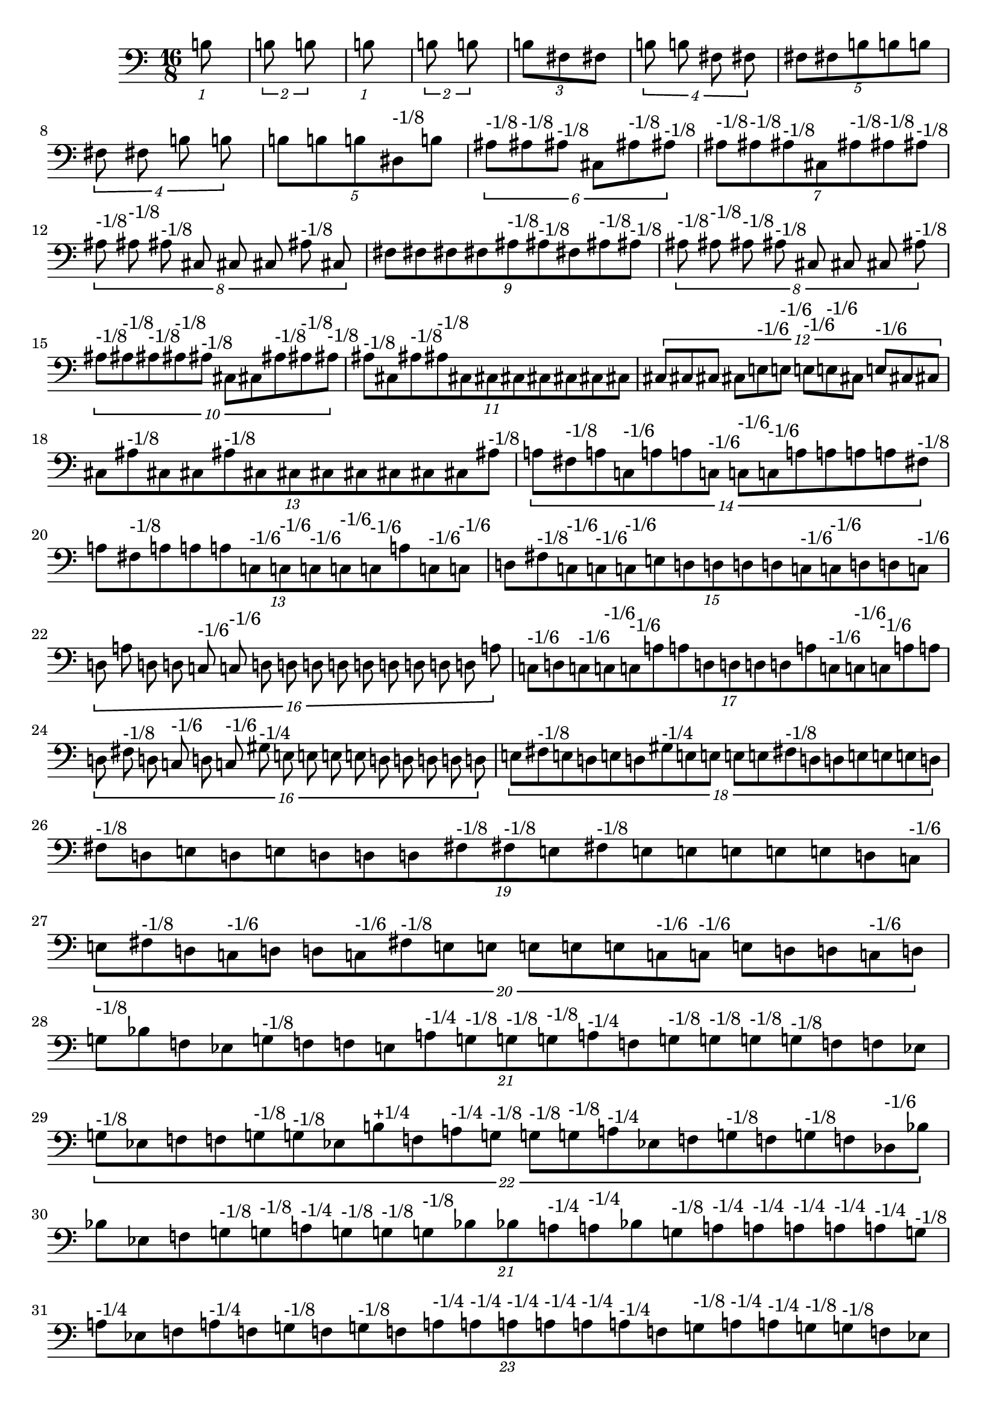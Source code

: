 \version "2.19.82"
\language "english"

\new StaffGroup <<
  \new Staff {
    \accidentalStyle Score.dodecaphonic
    \time 16/8
    \clef bass

    \tuplet 1/16 {
  b8
}
\tuplet 2/16 {
  b8
  b8
}
\tuplet 1/16 {
  b8
}
\tuplet 2/16 {
  b8
  b8
}
\tuplet 3/16 {
  b8
  fs8
  fs8
}
\tuplet 4/16 {
  b8
  b8
  fs8
  fs8
}
\tuplet 5/16 {
  fs8
  fs8
  b8
  b8
  b8
}
\tuplet 4/16 {
  fs8
  fs8
  b8
  b8
}
\tuplet 5/16 {
  b8
  b8
  b8
  ds8^\markup { "-1/8" }
  b8
}
\tuplet 6/16 {
  as8^\markup { "-1/8" }
  as8^\markup { "-1/8" }
  as8^\markup { "-1/8" }
  cs8
  as8^\markup { "-1/8" }
  as8^\markup { "-1/8" }
}
\tuplet 7/16 {
  as8^\markup { "-1/8" }
  as8^\markup { "-1/8" }
  as8^\markup { "-1/8" }
  cs8
  as8^\markup { "-1/8" }
  as8^\markup { "-1/8" }
  as8^\markup { "-1/8" }
}
\tuplet 8/16 {
  as8^\markup { "-1/8" }
  as8^\markup { "-1/8" }
  as8^\markup { "-1/8" }
  cs8
  cs8
  cs8
  as8^\markup { "-1/8" }
  cs8
}
\tuplet 9/16 {
  fs8
  fs8
  fs8
  fs8
  as8^\markup { "-1/8" }
  as8^\markup { "-1/8" }
  fs8
  as8^\markup { "-1/8" }
  as8^\markup { "-1/8" }
}
\tuplet 8/16 {
  as8^\markup { "-1/8" }
  as8^\markup { "-1/8" }
  as8^\markup { "-1/8" }
  as8^\markup { "-1/8" }
  cs8
  cs8
  cs8
  as8^\markup { "-1/8" }
}
\tuplet 10/16 {
  as8^\markup { "-1/8" }
  as8^\markup { "-1/8" }
  as8^\markup { "-1/8" }
  as8^\markup { "-1/8" }
  as8^\markup { "-1/8" }
  cs8
  cs8
  as8^\markup { "-1/8" }
  as8^\markup { "-1/8" }
  as8^\markup { "-1/8" }
}
\tuplet 11/16 {
  as8^\markup { "-1/8" }
  cs8
  as8^\markup { "-1/8" }
  as8^\markup { "-1/8" }
  cs8
  cs8
  cs8
  cs8
  cs8
  cs8
  cs8
}
\tuplet 12/16 {
  cs8
  cs8
  cs8
  cs8
  e8^\markup { "-1/6" }
  e8^\markup { "-1/6" }
  e8^\markup { "-1/6" }
  e8^\markup { "-1/6" }
  cs8
  e8^\markup { "-1/6" }
  cs8
  cs8
}
\tuplet 13/16 {
  cs8
  as8^\markup { "-1/8" }
  cs8
  cs8
  as8^\markup { "-1/8" }
  cs8
  cs8
  cs8
  cs8
  cs8
  cs8
  cs8
  as8^\markup { "-1/8" }
}
\tuplet 14/16 {
  a8
  fs8^\markup { "-1/8" }
  a8
  c8^\markup { "-1/6" }
  a8
  a8
  c8^\markup { "-1/6" }
  c8^\markup { "-1/6" }
  c8^\markup { "-1/6" }
  a8
  a8
  a8
  a8
  fs8^\markup { "-1/8" }
}
\tuplet 13/16 {
  a8
  fs8^\markup { "-1/8" }
  a8
  a8
  a8
  c8^\markup { "-1/6" }
  c8^\markup { "-1/6" }
  c8^\markup { "-1/6" }
  c8^\markup { "-1/6" }
  c8^\markup { "-1/6" }
  a8
  c8^\markup { "-1/6" }
  c8^\markup { "-1/6" }
}
\tuplet 15/16 {
  d8
  fs8^\markup { "-1/8" }
  c8^\markup { "-1/6" }
  c8^\markup { "-1/6" }
  c8^\markup { "-1/6" }
  e8
  d8
  d8
  d8
  d8
  c8^\markup { "-1/6" }
  c8^\markup { "-1/6" }
  d8
  d8
  c8^\markup { "-1/6" }
}
\tuplet 16/16 {
  d8
  a8
  d8
  d8
  c8^\markup { "-1/6" }
  c8^\markup { "-1/6" }
  d8
  d8
  d8
  d8
  d8
  d8
  d8
  d8
  d8
  a8
}
\tuplet 17/16 {
  c8^\markup { "-1/6" }
  d8
  c8^\markup { "-1/6" }
  c8^\markup { "-1/6" }
  c8^\markup { "-1/6" }
  a8
  a8
  d8
  d8
  d8
  d8
  a8
  c8^\markup { "-1/6" }
  c8^\markup { "-1/6" }
  c8^\markup { "-1/6" }
  a8
  a8
}
\tuplet 16/16 {
  d8
  fs8^\markup { "-1/8" }
  d8
  c8^\markup { "-1/6" }
  d8
  c8^\markup { "-1/6" }
  gs8^\markup { "-1/4" }
  e8
  e8
  e8
  e8
  d8
  d8
  d8
  d8
  d8
}
\tuplet 18/16 {
  e8
  fs8^\markup { "-1/8" }
  e8
  d8
  e8
  d8
  gs8^\markup { "-1/4" }
  e8
  e8
  e8
  e8
  fs8^\markup { "-1/8" }
  d8
  d8
  e8
  e8
  e8
  d8
}
\tuplet 19/16 {
  fs8^\markup { "-1/8" }
  d8
  e8
  d8
  e8
  d8
  d8
  d8
  fs8^\markup { "-1/8" }
  fs8^\markup { "-1/8" }
  e8
  fs8^\markup { "-1/8" }
  e8
  e8
  e8
  e8
  e8
  d8
  c8^\markup { "-1/6" }
}
\tuplet 20/16 {
  e8
  fs8^\markup { "-1/8" }
  d8
  c8^\markup { "-1/6" }
  d8
  d8
  c8^\markup { "-1/6" }
  fs8^\markup { "-1/8" }
  e8
  e8
  e8
  e8
  e8
  c8^\markup { "-1/6" }
  c8^\markup { "-1/6" }
  e8
  d8
  d8
  c8^\markup { "-1/6" }
  d8
}
\tuplet 21/16 {
  g8^\markup { "-1/8" }
  bf8
  f8
  ef8
  g8^\markup { "-1/8" }
  f8
  f8
  e8
  a8^\markup { "-1/4" }
  g8^\markup { "-1/8" }
  g8^\markup { "-1/8" }
  g8^\markup { "-1/8" }
  a8^\markup { "-1/4" }
  f8
  g8^\markup { "-1/8" }
  g8^\markup { "-1/8" }
  g8^\markup { "-1/8" }
  g8^\markup { "-1/8" }
  f8
  f8
  ef8
}
\tuplet 22/16 {
  g8^\markup { "-1/8" }
  ef8
  f8
  f8
  g8^\markup { "-1/8" }
  g8^\markup { "-1/8" }
  ef8
  b8^\markup { "+1/4" }
  f8
  a8^\markup { "-1/4" }
  g8^\markup { "-1/8" }
  g8^\markup { "-1/8" }
  g8^\markup { "-1/8" }
  a8^\markup { "-1/4" }
  ef8
  f8
  g8^\markup { "-1/8" }
  f8
  g8^\markup { "-1/8" }
  f8
  df8^\markup { "-1/6" }
  bf8
}
\tuplet 21/16 {
  bf8
  ef8
  f8
  g8^\markup { "-1/8" }
  g8^\markup { "-1/8" }
  a8^\markup { "-1/4" }
  g8^\markup { "-1/8" }
  g8^\markup { "-1/8" }
  g8^\markup { "-1/8" }
  bf8
  bf8
  a8^\markup { "-1/4" }
  a8^\markup { "-1/4" }
  bf8
  g8^\markup { "-1/8" }
  a8^\markup { "-1/4" }
  a8^\markup { "-1/4" }
  a8^\markup { "-1/4" }
  a8^\markup { "-1/4" }
  a8^\markup { "-1/4" }
  g8^\markup { "-1/8" }
}
\tuplet 23/16 {
  a8^\markup { "-1/4" }
  ef8
  f8
  a8^\markup { "-1/4" }
  f8
  g8^\markup { "-1/8" }
  f8
  g8^\markup { "-1/8" }
  f8
  a8^\markup { "-1/4" }
  a8^\markup { "-1/4" }
  a8^\markup { "-1/4" }
  a8^\markup { "-1/4" }
  a8^\markup { "-1/4" }
  a8^\markup { "-1/4" }
  f8
  g8^\markup { "-1/8" }
  a8^\markup { "-1/4" }
  a8^\markup { "-1/4" }
  g8^\markup { "-1/8" }
  g8^\markup { "-1/8" }
  f8
  ef8
}
\tuplet 24/16 {
  df8^\markup { "-1/6" }
  bf8
  bf8
  df8^\markup { "-1/6" }
  bf8
  b8^\markup { "+1/4" }
  b8^\markup { "+1/4" }
  bf8
  a8^\markup { "-1/4" }
  df8^\markup { "-1/6" }
  df8^\markup { "-1/6" }
  df8^\markup { "-1/6" }
  df8^\markup { "-1/6" }
  df8^\markup { "-1/6" }
  df8^\markup { "-1/6" }
  b8^\markup { "+1/4" }
  b8^\markup { "+1/4" }
  b8^\markup { "+1/4" }
  b8^\markup { "+1/4" }
  b8^\markup { "+1/4" }
  df8^\markup { "-1/6" }
  b8^\markup { "+1/4" }
  bf8
  ef8
}
\tuplet 25/16 {
  bf8
  ef8
  f8
  a8^\markup { "-1/4" }
  f8
  a8^\markup { "-1/4" }
  a8^\markup { "-1/4" }
  g8^\markup { "-1/8" }
  d8
  g8^\markup { "-1/8" }
  bf8
  bf8
  bf8
  bf8
  bf8
  bf8
  g8^\markup { "-1/8" }
  g8^\markup { "-1/8" }
  a8^\markup { "-1/4" }
  a8^\markup { "-1/4" }
  a8^\markup { "-1/4" }
  g8^\markup { "-1/8" }
  g8^\markup { "-1/8" }
  g8^\markup { "-1/8" }
  g8^\markup { "-1/8" }
}
\tuplet 26/16 {
  bf8
  bf8
  f8
  a8^\markup { "-1/4" }
  f8
  a8^\markup { "-1/4" }
  a8^\markup { "-1/4" }
  f8
  g8^\markup { "-1/8" }
  a8^\markup { "-1/4" }
  bf8
  a8^\markup { "-1/4" }
  a8^\markup { "-1/4" }
  a8^\markup { "-1/4" }
  bf8
  bf8
  f8
  a8^\markup { "-1/4" }
  a8^\markup { "-1/4" }
  a8^\markup { "-1/4" }
  a8^\markup { "-1/4" }
  a8^\markup { "-1/4" }
  f8
  g8^\markup { "-1/8" }
  df8^\markup { "-1/6" }
  ef8
}
\tuplet 27/16 {
  b8^\markup { "+1/4" }
  ef8
  g8^\markup { "-1/8" }
  bf8
  g8^\markup { "-1/8" }
  bf8
  a8^\markup { "-1/4" }
  g8^\markup { "-1/8" }
  g8^\markup { "-1/8" }
  a8^\markup { "-1/4" }
  bf8
  b8^\markup { "+1/4" }
  bf8
  bf8
  bf8
  bf8
  b8^\markup { "+1/4" }
  g8^\markup { "-1/8" }
  a8^\markup { "-1/4" }
  bf8
  bf8
  bf8
  bf8
  g8^\markup { "-1/8" }
  a8^\markup { "-1/4" }
  ef8
  bf8
}
\tuplet 28/16 {
  b8^\markup { "+1/4" }
  bf8
  g8^\markup { "-1/8" }
  bf8
  g8^\markup { "-1/8" }
  bf8
  a8^\markup { "-1/4" }
  a8^\markup { "-1/4" }
  g8^\markup { "-1/8" }
  e8
  a8^\markup { "-1/4" }
  b8^\markup { "+1/4" }
  bf8
  b8^\markup { "+1/4" }
  bf8
  b8^\markup { "+1/4" }
  b8^\markup { "+1/4" }
  g8^\markup { "-1/8" }
  b8^\markup { "+1/4" }
  a8^\markup { "-1/4" }
  bf8
  b8^\markup { "+1/4" }
  bf8
  a8^\markup { "-1/4" }
  f8
  f8
  ef8
  bf8
}
\tuplet 29/16 {
  af8^\markup { "+1/4" }
  bf8^\markup { "-1/6" }
  d8
  fs8^\markup { "-1/4" }
  fs8^\markup { "-1/4" }
  e8^\markup { "-1/8" }
  fs8^\markup { "-1/4" }
  fs8^\markup { "-1/4" }
  e8^\markup { "-1/8" }
  fs8^\markup { "-1/4" }
  cs8
  af8^\markup { "+1/4" }
  g8
  g8
  g8
  g8
  af8^\markup { "+1/4" }
  g8
  e8^\markup { "-1/8" }
  fs8^\markup { "-1/4" }
  fs8^\markup { "-1/4" }
  g8
  g8
  fs8^\markup { "-1/4" }
  fs8^\markup { "-1/4" }
  d8
  e8^\markup { "-1/8" }
  af8^\markup { "-1/6" }
  e8^\markup { "-1/8" }
}
\tuplet 30/16 {
  c8
  fs8^\markup { "-1/4" }
  af8^\markup { "+1/4" }
  bf8^\markup { "-1/6" }
  bf8^\markup { "-1/6" }
  bf8^\markup { "-1/6" }
  bf8^\markup { "-1/6" }
  b8
  bf8^\markup { "-1/6" }
  bf8^\markup { "-1/6" }
  fs8^\markup { "-1/4" }
  c8
  c8
  c8
  c8
  c8
  c8
  c8
  bf8^\markup { "-1/6" }
  c8
  bf8^\markup { "-1/6" }
  b8
  c8
  b8
  b8
  af8^\markup { "+1/4" }
  bf8^\markup { "-1/6" }
  bf8^\markup { "-1/6" }
  e8^\markup { "-1/8" }
  d8
}
\tuplet 31/16 {
  af8^\markup { "+1/4" }
  c8
  d8
  e8^\markup { "-1/8" }
  g8
  d8
  g8
  g8
  e8^\markup { "-1/8" }
  fs8^\markup { "-1/4" }
  fs8^\markup { "-1/4" }
  g8
  bf8^\markup { "-1/6" }
  g8
  af8^\markup { "+1/4" }
  af8^\markup { "+1/4" }
  af8^\markup { "+1/4" }
  af8^\markup { "+1/4" }
  af8^\markup { "+1/4" }
  fs8^\markup { "-1/4" }
  fs8^\markup { "-1/4" }
  g8
  g8
  af8^\markup { "+1/4" }
  g8
  fs8^\markup { "-1/4" }
  d8
  c8
  bf8^\markup { "-1/6" }
  c8
  g8
}
\tuplet 32/16 {
  cs8
  g8
  bf8^\markup { "-1/6" }
  b8
  c8
  af8^\markup { "+1/4" }
  c8
  c8
  b8
  b8
  a8
  c8
  d8
  cs8
  cs8
  cs8
  cs8
  cs8
  cs8
  bf8^\markup { "-1/6" }
  cs8
  b8
  c8
  c8
  cs8
  c8
  c8
  c8
  d8
  fs8^\markup { "-1/4" }
  fs8^\markup { "-1/4" }
  fs8^\markup { "-1/4" }
}
\tuplet 16/16 {
  b8
  e8^\markup { "-1/8" }
  e8^\markup { "-1/8" }
  fs8^\markup { "-1/4" }
  bf8^\markup { "-1/6" }
  fs8^\markup { "-1/4" }
  b8
  af8^\markup { "+1/4" }
  af8^\markup { "+1/4" }
  g8
  c8
  c8
  b8
  b8
  b8
  b8
}
\tuplet 8/16 {
  bf8^\markup { "-1/6" }
  c8
  c8
  g8
  g8
  c8
  g8
  c8
}
\tuplet 4/16 {
  g8
  g8
  c8
  g8
}
\tuplet 2/16 {
  c8
  c8
}
\tuplet 1/16 {
  c8
}


  }
>>
